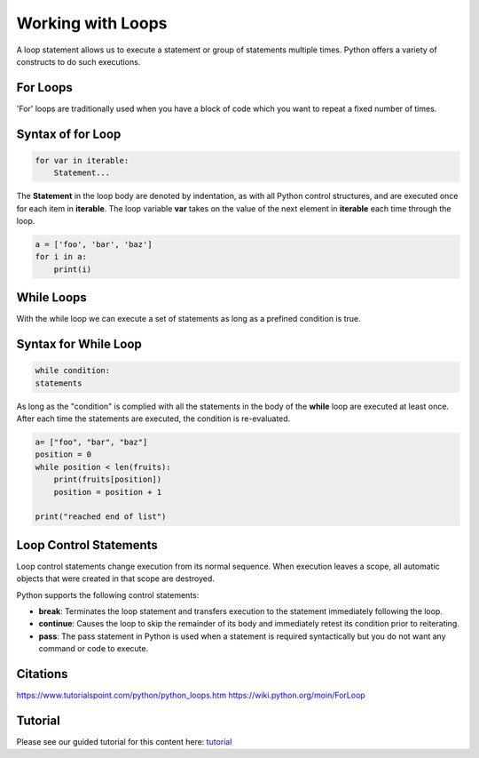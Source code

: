 Working with Loops
====================
A loop statement allows us to execute a statement or group of statements multiple times. Python offers a variety of constructs to do such executions.

For Loops
------------
'For' loops are traditionally used when you have a block of code which you want to repeat a fixed number of times.

Syntax of for Loop
--------------------
.. code-block:: python

    for var in iterable:
	Statement...


The **Statement** in the loop body are denoted by indentation, as with all Python control structures, and are executed once for each item in
**iterable**. The loop variable **var** takes on the value of the next element in **iterable** each time through the loop.

.. code-block:: python

    a = ['foo', 'bar', 'baz']
    for i in a:
        print(i)


While Loops
-------------
With the while loop we can execute a set of statements as long as a prefined condition is true.

Syntax for While Loop
------------------------
.. code-block:: python

    while condition:
    statements

As long as the "condition" is complied with all the statements in the body of the **while** loop are executed at least once. After each time the statements are
executed, the condition is re-evaluated.

.. code-block:: python

    a= ["foo", "bar", "baz"]
    position = 0
    while position < len(fruits):
        print(fruits[position])
        position = position + 1

    print("reached end of list")




Loop Control Statements
-----------------------------
Loop control statements change execution from its normal sequence. When execution leaves a scope, all automatic objects that were created in that scope are destroyed.


Python supports the following control statements:

- **break**: Terminates the loop statement and transfers execution to the statement immediately following the loop.
- **continue**: Causes the loop to skip the remainder of its body and immediately retest its condition prior to reiterating.
- **pass**: The pass statement in Python is used when a statement is required syntactically but you do not want any command or code to execute.

Citations
----------
https://www.tutorialspoint.com/python/python_loops.htm
https://wiki.python.org/moin/ForLoop


Tutorial
----------------

Please see our guided tutorial for this content here: tutorial_

.. _tutorial: /tutorials/take_tutorial?tutorial_num=3
